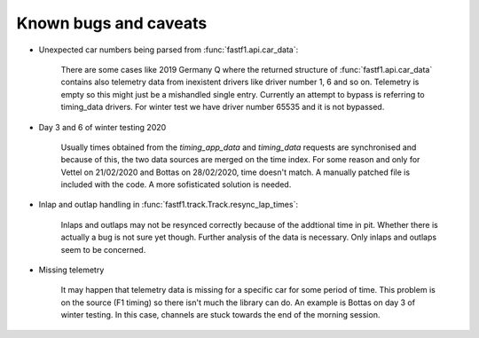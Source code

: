 Known bugs and caveats
======================

- Unexpected car numbers being parsed from :func:`fastf1.api.car_data`:

    There are some cases like 2019 Germany Q where the returned structure of
    :func:`fastf1.api.car_data` contains also telemetry data from inexistent
    drivers like driver number 1, 6 and so on. Telemetry is empty so this might
    just be a mishandled single entry. Currently an attempt to bypass is
    referring to timing_data drivers. For winter test we have driver number
    65535 and it is not bypassed.

- Day 3 and 6 of winter testing 2020

    Usually times obtained from the `timing_app_data` and `timing_data`
    requests are synchronised and because of this, the two data sources are
    merged on the time index. For some reason and only for Vettel on 21/02/2020
    and Bottas on 28/02/2020, time doesn't match. A manually patched file is
    included with the code. A more sofisticated solution is needed.

- Inlap and outlap handling in :func:`fastf1.track.Track.resync_lap_times`:

    Inlaps and outlaps may not be resynced correctly because of the addtional time
    in pit. Whether there is actually a bug is not sure yet though. Further analysis
    of the data is necessary. Only inlaps and outlaps seem to be concerned.

- Missing telemetry

    It may happen that telemetry data is missing for a specific car for some
    period of time. This problem is on the source (F1 timing) so there isn't
    much the library can do. An example is Bottas on day 3 of winter testing.
    In this case, channels are stuck towards the end of the morning session.
